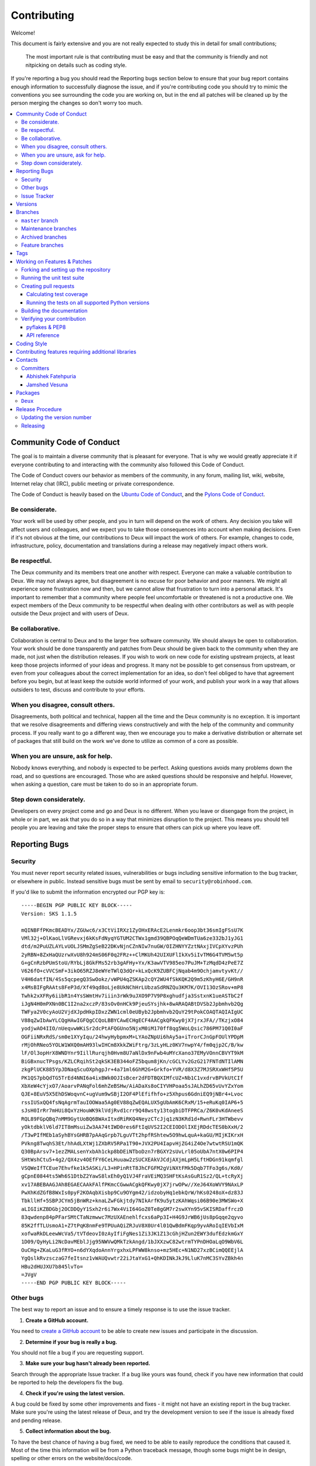 .. _contributing:

==============
 Contributing
==============

Welcome!

This document is fairly extensive and you are not really expected
to study this in detail for small contributions;

    The most important rule is that contributing must be easy
    and that the community is friendly and not nitpicking on details
    such as coding style.

If you're reporting a bug you should read the Reporting bugs section
below to ensure that your bug report contains enough information
to successfully diagnose the issue, and if you're contributing code
you should try to mimic the conventions you see surrounding the code
you are working on, but in the end all patches will be cleaned up by
the person merging the changes so don't worry too much.

.. contents::
    :local:

.. _community-code-of-conduct:

Community Code of Conduct
=========================

The goal is to maintain a diverse community that is pleasant for everyone.
That is why we would greatly appreciate it if everyone contributing to and
interacting with the community also followed this Code of Conduct.

The Code of Conduct covers our behavior as members of the community,
in any forum, mailing list, wiki, website, Internet relay chat (IRC), public
meeting or private correspondence.

The Code of Conduct is heavily based on the `Ubuntu Code of Conduct`_, and
the `Pylons Code of Conduct`_.

.. _`Ubuntu Code of Conduct`: http://www.ubuntu.com/community/conduct
.. _`Pylons Code of Conduct`: http://docs.pylonshq.com/community/conduct.html

Be considerate.
---------------

Your work will be used by other people, and you in turn will depend on the
work of others.  Any decision you take will affect users and colleagues, and
we expect you to take those consequences into account when making decisions.
Even if it's not obvious at the time, our contributions to Deux will impact
the work of others.  For example, changes to code, infrastructure, policy,
documentation and translations during a release may negatively impact
others work.

Be respectful.
--------------

The Deux community and its members treat one another with respect.  Everyone
can make a valuable contribution to Deux.  We may not always agree, but
disagreement is no excuse for poor behavior and poor manners.  We might all
experience some frustration now and then, but we cannot allow that frustration
to turn into a personal attack.  It's important to remember that a community
where people feel uncomfortable or threatened is not a productive one.  We
expect members of the Deux community to be respectful when dealing with
other contributors as well as with people outside the Deux project and with
users of Deux.

Be collaborative.
-----------------

Collaboration is central to Deux and to the larger free software community.
We should always be open to collaboration.  Your work should be done
transparently and patches from Deux should be given back to the community
when they are made, not just when the distribution releases.  If you wish
to work on new code for existing upstream projects, at least keep those
projects informed of your ideas and progress.  It many not be possible to
get consensus from upstream, or even from your colleagues about the correct
implementation for an idea, so don't feel obliged to have that agreement
before you begin, but at least keep the outside world informed of your work,
and publish your work in a way that allows outsiders to test, discuss and
contribute to your efforts.

When you disagree, consult others.
----------------------------------

Disagreements, both political and technical, happen all the time and
the Deux community is no exception.  It is important that we resolve
disagreements and differing views constructively and with the help of the
community and community process.  If you really want to go a different
way, then we encourage you to make a derivative distribution or alternate
set of packages that still build on the work we've done to utilize as common
of a core as possible.

When you are unsure, ask for help.
----------------------------------

Nobody knows everything, and nobody is expected to be perfect.  Asking
questions avoids many problems down the road, and so questions are
encouraged.  Those who are asked questions should be responsive and helpful.
However, when asking a question, care must be taken to do so in an appropriate
forum.

Step down considerately.
------------------------

Developers on every project come and go and Deux is no different.  When you
leave or disengage from the project, in whole or in part, we ask that you do
so in a way that minimizes disruption to the project.  This means you should
tell people you are leaving and take the proper steps to ensure that others
can pick up where you leave off.

.. _reporting-bugs:


Reporting Bugs
==============

.. _vulnsec:

Security
--------

You must never report security related issues, vulnerabilities or bugs
including sensitive information to the bug tracker, or elsewhere in public.
Instead sensitive bugs must be sent by email to ``security@robinhood.com``.

If you'd like to submit the information encrypted our PGP key is::


    -----BEGIN PGP PUBLIC KEY BLOCK-----
    Version: SKS 1.1.5

    mQINBFfPKmcBEADYx/ZGUwc6/x3CtViIRXz1ZyOHxERAcE2Lenmkr6oop3bt36smIgFSsU7K
    VMl32j+OlKaoLlVGRevxj6kKsFdNyqYGTUM2CTWx1gmd39QBPOqQeWDmTUa6ze332bJ1yJG1
    dtd/m2PuUZLAYLvUOLJSMmZgSeB22DKvNjnCZnNIw7nuGW/OIZHNYYZztNAxjIVCpXYvzPUh
    2yRBN+8ZxHaQUzrwXvU8h924mS06F0q2FRz++ClMKUh42UIXUFlIkXv5iIvTM6G4TVM5wt5p
    G+gCnRzbPUmStoU/RYbLj8GkFMs52rb3gAFHy+Yx/K3awVTV985eo7PuJM+TzMqdD4zPeE7Z
    V626fO+cVVCSmF+3ikO65RZJ8eWYeTWlQ3dQr+kLxQcK9ZUBFCjNqab4m9OchjamvtyvKt//
    V4H6datfIN/4Ss5qcpegQ3SwOokz/vWPU4qZSKAp2cQY2WU4fSkKQK2Q9m5zKhyH6E/GH9nR
    x4MsBIFgRAAts8FeP3d/Xf49qd8oLje8UkNChHrLUbzaSdRNZQu3KM7K/OVI13OzSRov+mP8
    Twhk2xXFRy6iibR1n4YsSWmtHv7iiin3rWk9uJXO9P7V9P8xghudfja3SstxnK1ueASTbC2f
    iJgN4H0mPXNn0BC1I2na2xczP/83sOv0nHCk9PjeuSYsjhk+8wARAQABtDVSb2Jpbmhvb2Qg
    TWFya2V0cyAoU2VjdXJpdHkpIDxzZWN1cml0eUByb2Jpbmhvb2QuY29tPokCOAQTAQIAIgUC
    V88qZwIbAwYLCQgHAwIGFQgCCQoLBBYCAwECHgECF4AACgkQFKwy0jX7jrxJFA//TKzjxO84
    yodjwAO4IIO/nUeqvwWKiSr2dcPtAFQGUno5NjxM0iM170ff8qg5WoLQsic786PM71Q0I0aF
    OGFiiNRxRdS/sm0e1XYyIqu/24hwyHybpmxM+LYAoZNpUi6hAy5a+iTrorCJnGpFOUlYPDpM
    rMjOhRNeo5YOLW1WXQ0mAH93lwIHCm8XkkZWiFtrg/3zLyHLz0KV7nwpY4/fm0qjp2C/B/kw
    lF/Ol3opHrX8WNDYnr9IillRurqjh0Hvm8U7aNlDx9nFwb4uMYcXano37EMyVOnnCBVYT9kM
    BiGBxnucTPsgs/KZLCRqihSt2qkSK3EB344oFZ5bqum8jKn/cGCLYv2GzG217FNTdNTIlAMN
    zkgPlUCK885YpJDNaqScuOXphgpJr+4a71ml6GhM2G+Grkfo+YVR/d8X3Z7MJSRXxWHf5P5U
    PK1QS7pbQdTG5TrEd4NNI6a4ixBWk0OJIsBcer2dFDTBQXIMfcUZ+Nb1C1vxdrvBPVkUtCIf
    XbXeW4cYjxO7/AoarvPANqFol6mhZeBSHw/AiADaXs8oCIYVHPoaa5sJALhZD65vUvYZxYom
    QJE+8EuV5X5EhDSWoqvnC+ugVum9wSBjI2OF4PlEfifhfo+z5Xhpus6GdniEQ9jNBr4+Lvoc
    rssIUSxQQ4fsNqAgrmTauIOOWaa5Ag0EV88qZwEQALUX5gUbAmK6CRxM/15+eRuKq0IAP6+5
    sJsH0IrRr7mHUi8QxYzHouWK9klVdjRvd1crr9Q48wsty13togbiDTFPRCa/Z6K0vKdAneeS
    RQL89FGpQBq7nMM9GytUoBQ6BWAxItxdRiRKQ4NeyzCTcJjq1zN3KRd1d+RwnFLr3HTWbevv
    yOktdbklV6ld7IT8mMsuiZw3AA74tIWD0res6FtIqUVS2I2CEIODOlIXEjRDdcTES0bXxH/2
    /T3wPIfMEb1aSyhBYsGHRB7pAAqGrpb7LguVTt2hpfRShtew5O9hwLquA+kaGU/MIjKIKrxH
    PVkng8TwqhS3Et/hhAdLXtWj1ZXbRV5RPa1T90+JVX2PU4IapvHjZG4iZ4Oe7wtwtRSU1mQK
    Q30BpArsv7+1ezZMALsenYxbAh1ckp8bDEiNTboDzn7rBGXY2sUvLrl05oUbA7ntX0w6PIP4
    SHtWshCtu5+4g2/QX4zv4OEfFY6CeLHuuaw2zSUCXEAkVJCdjAXjmLpH5LftHDGn91kqmfgl
    VSQWeIfTCEue7Ehvfke1k5ASKi/L3+HPinRtT8JhCFGFM2gViNXtFMk5Dqb7TFo3g6s/Kd0/
    gCpnE0844ts5Wh6S1DtbZ2YawS8lxEh0yQ1VJ4FraVEiMQ3SHFtKsAsGuR1Sz2/QL+tcRyXj
    xv17ABEBAAGJAh8EGAECAAkFAlfPKmcCGwwACgkQFKwy0jX7jrwOPw//XeJ64XoWVY9NAxLP
    PwXhKdZGfB8WxIs0pyF2KOAqbXisbp9Cu9OYgm42/idzobyHq1ebkQrW/hKs0248oX+dz83J
    TbkllHf+5SBPJCYm5jBnWRz+knaLZwFGkjtdy7NIkArfK9u5ytzKAhWqsi06B90e3MWSWo+X
    aLIGIiKZBDGbj2OCDDQyY1Sxh2r6i7Wx4ViI64GoZ0Te8gGM7r2swXYn95vSKISRDaffrczD
    83qwdenp84pPFarSMtCTaNzmwwc7MzUXAEnehlfcxs6aPp3I+H4G9JrWB6jUs8pGqqe2qyvo
    85K2ffTLUsmoA1+Z7tPqK8nmFe9TPUuAQiZRJuV8X0Ur4l01QwBdmFKqp9yvARoIqIEVbIxM
    xofwaRkDLeewWcVa5/tVTdeovI0zAyIfiFgNes1Zi3JK1Z13cGhjHZun2EWY3dufEdzkmGxY
    1D09/QyHyLi2NcDavMEblJjg95NWVwQMkTzkAngd/1bJXXzwC82wtrmTYPnDHOaLqO9WbV6L
    OuCHg+ZKaLuG3fRYO+n6dYXqdoAnnYrgxhxLPFWW8knso+mz5HEc+N1ND27xzBCimQQEEjlA
    YgQslkRvzsczaG7feItsnz1vWAUQvwtr22iJtaYxG1+QhKDINkJkJ9LluK7nMC3SYvZBkh4n
    HBu2dHUJXU7b845lvTo=
    =JVgV
    -----END PGP PUBLIC KEY BLOCK-----

Other bugs
----------

The best way to report an issue and to ensure a timely response is to use the
issue tracker.

1) **Create a GitHub account.**

You need to `create a GitHub account`_ to be able to create new issues
and participate in the discussion.

.. _`create a GitHub account`: https://github.com/signup/free

2) **Determine if your bug is really a bug.**

You should not file a bug if you are requesting support.

3) **Make sure your bug hasn't already been reported.**

Search through the appropriate Issue tracker.  If a bug like yours was found,
check if you have new information that could be reported to help
the developers fix the bug.

4) **Check if you're using the latest version.**

A bug could be fixed by some other improvements and fixes - it might not have
an existing report in the bug tracker. Make sure you're using the latest
release of Deux, and try the development version to see if the issue is
already fixed and pending release.

5) **Collect information about the bug.**

To have the best chance of having a bug fixed, we need to be able to easily
reproduce the conditions that caused it.  Most of the time this information
will be from a Python traceback message, though some bugs might be in design,
spelling or other errors on the website/docs/code.

    A) If the error is from a Python traceback, include it in the bug report.

    B) We also need to know what platform you're running (Windows, macOS,
       Linux, etc.), the version of your Python interpreter, and the version of
       Deux, and related packages that you were running when the bug occurred.

6) **Submit the bug.**

By default `GitHub`_ will email you to let you know when new comments have
been made on your bug. In the event you've turned this feature off, you
should check back on occasion to ensure you don't miss any questions a
developer trying to fix the bug might ask.

.. _`GitHub`: https://github.com

.. _issue-tracker:

Issue Tracker
-------------

The Deux issue tracker can be found at GitHub:
https://github.com/robinhood/deux

.. _versions:

Versions
========

Version numbers consists of a major version, minor version and a release
number, and conforms to the SemVer versioning spec: http://semver.org.

Stable releases are published at PyPI
while development releases are only available in the GitHub git repository as
tags.  All version tags starts with “v”, so version 0.8.0 is the tag v0.8.0.

.. _git-branches:

Branches
========

Current active version branches:

* master (https://github.com/robinhood/deux/tree/master)

You can see the state of any branch by looking at the Changelog:

    https://github.com/robinhood/deux/blob/master/Changelog

If the branch is in active development the topmost version info should
contain meta-data like:
::

    2.4.0
    ======
    :release-date: TBA
    :status: DEVELOPMENT
    :branch: master

The ``status`` field can be one of:

* ``PLANNING``

    The branch is currently experimental and in the planning stage.

* ``DEVELOPMENT``

    The branch is in active development, but the test suite should
    be passing and the product should be working and possible for users to test.

* ``FROZEN``

    The branch is frozen, and no more features will be accepted.
    When a branch is frozen the focus is on testing the version as much
    as possible before it is released.

``master`` branch
-----------------

The master branch is where development of the next version happens.

Maintenance branches
--------------------

Maintenance branches are named after the version, e.g. the maintenance branch
for the 2.2.x series is named ``2.2``.  Previously these were named
``releaseXX-maint``.

The versions we currently maintain is:

* 1.0

  This is the current series.

Archived branches
-----------------

Archived branches are kept for preserving history only,
and theoretically someone could provide patches for these if they depend
on a series that is no longer officially supported.

An archived version is named ``X.Y-archived``.

Deux does not currently have any archived branches.


Feature branches
----------------

Major new features are worked on in dedicated branches.
There is no strict naming requirement for these branches.

Feature branches are removed once they have been merged into a release branch.

Tags
====

Tags are used exclusively for tagging releases.  A release tag is
named with the format ``vX.Y.Z``, e.g. ``v2.3.1``.
Experimental releases contain an additional identifier ``vX.Y.Z-id``, e.g.
``v3.0.0-rc1``.  Experimental tags may be removed after the official release.

.. _contributing-changes:

Working on Features & Patches
=============================

.. note::

    Contributing to Deux should be as simple as possible,
    so none of these steps should be considered mandatory.

    You can even send in patches by email if that is your preferred
    work method. We won't like you any less, any contribution you make
    is always appreciated!

    However following these steps may make maintainers life easier,
    and may mean that your changes will be accepted sooner.

Forking and setting up the repository
-------------------------------------

First you need to fork the Deux repository, a good introduction to this
is in the GitHub Guide: `Fork a Repo`_.

After you have cloned the repository you should checkout your copy
to a directory on your machine:
::

    $ git clone git@github.com:username/deux.git

When the repository is cloned enter the directory to set up easy access
to upstream changes:
::

    $ cd deux
    $ git remote add upstream git://github.com/robinhood/deux.git
    $ git fetch upstream

If you need to pull in new changes from upstream you should
always use the ``--rebase`` option to ``git pull``:
::

    git pull --rebase upstream master

With this option you don't clutter the history with merging
commit notes. See `Rebasing merge commits in git`_.
If you want to learn more about rebasing see the `Rebase`_
section in the GitHub guides.

If you need to work on a different branch than ``master`` you can
fetch and checkout a remote branch like this::

    git checkout --track -b 3.0-devel origin/3.0-devel

.. _`Fork a Repo`: http://help.github.com/fork-a-repo/
.. _`Rebasing merge commits in git`:
    http://notes.envato.com/developers/rebasing-merge-commits-in-git/
.. _`Rebase`: http://help.github.com/rebase/

.. _contributing-testing:

Running the unit test suite
---------------------------

To run the Deux test suite you need to install a few dependencies.
A complete list of the dependencies needed are located in
``requirements/test.txt``.

If you're working on the development version, then you need to
install the development requirements first:
::

    $ pip install -U -r requirements/dev.txt

Both the stable and the development version have testing related
dependencies, so install these next:
::

    $ pip install -U -r requirements/test.txt
    $ pip install -U -r requirements/default.txt

After installing the dependencies required, you can now execute
the test suite by calling:
::

    $ python setup.py test

This will run all of the test.

.. _contributing-pull-requests:

Creating pull requests
----------------------

When your feature/bugfix is complete you may want to submit
a pull requests so that it can be reviewed by the maintainers.

Creating pull requests is easy, and also let you track the progress
of your contribution.  Read the `Pull Requests`_ section in the GitHub
Guide to learn how this is done.

You can also attach pull requests to existing issues by following
the steps outlined here: http://bit.ly/koJoso

.. _`Pull Requests`: http://help.github.com/send-pull-requests/

.. _contributing-coverage:

Calculating test coverage
~~~~~~~~~~~~~~~~~~~~~~~~~

To calculate test coverage you must first install the ``coverage`` module.

Installing the ``coverage`` module:
::

    $ pip install -U coverage

Code coverage in HTML:
::

    $ make cov

The coverage output will then be located at
``cover/index.html``.

.. _contributing-tox:

Running the tests on all supported Python versions
~~~~~~~~~~~~~~~~~~~~~~~~~~~~~~~~~~~~~~~~~~~~~~~~~~

There is a ``tox`` configuration file in the top directory of the
distribution.

To run the tests for all supported Python versions simply execute:
::

    $ tox

Use the ``tox -e`` option if you only want to test specific Python versions:
::

    $ tox -e 2.7

Building the documentation
--------------------------

To build the documentation you need to install the dependencies
listed in ``requirements/docs.txt``:
::

    $ pip install -U -r requirements/docs.txt

After these dependencies are installed you should be able to
build the docs by running:
::

    $ cd docs
    $ rm -rf _build
    $ make html

Make sure there are no errors or warnings in the build output.
After building succeeds the documentation is available at ``_build/html``.

.. _contributing-verify:

Verifying your contribution
---------------------------

To use these tools you need to install a few dependencies.  These dependencies
can be found in ``requirements/pkgutils.txt``.

Installing the dependencies:
::

    $ pip install -U -r requirements/pkgutils.txt

pyflakes & PEP8
~~~~~~~~~~~~~~~

To ensure that your changes conform to PEP8 and to run pyflakes
execute:
::

    $ make flakecheck

To not return a negative exit code when this command fails use
the ``flakes`` target instead:
::

    $ make flakes

API reference
~~~~~~~~~~~~~

To make sure that all modules have a corresponding section in the API
reference please execute:
::

    $ make apicheck
    $ make configcheck

If files are missing you can add them by copying an existing reference file.

If the module is internal it should be part of the internal reference
located in ``docs/internals/reference/``.  If the module is public
it should be located in ``docs/reference/``.

For example if reference is missing for the module ``deux.awesome``
and this module is considered part of the public API, use the following steps:


Use an existing file as a template:
::

    $ cd docs/reference/
    $ cp deux.request.rst deux.awesome.rst

Edit the file using your favorite editor:
::

    $ vim deux.awesome.rst

        # change every occurrence of ``deux.request`` to
        # ``deux.awesome``


Edit the index using your favorite editor:
::

    $ vim index.rst

        # Add ``deux.awesome`` to the index.


Commit your changes:
::

    # Add the file to git
    $ git add deux.awesome.rst
    $ git add index.rst
    $ git commit deux.awesome.rst index.rst \
        -m "Adds reference for deux.awesome"

.. _coding-style:

Coding Style
============

You should probably be able to pick up the coding style
from surrounding code, but it is a good idea to be aware of the
following conventions.

* All Python code must follow the `PEP-8`_ guidelines.

`pep8.py`_ is an utility you can use to verify that your code
is following the conventions.

.. _`PEP-8`: http://www.python.org/dev/peps/pep-0008/
.. _`pep8.py`: http://pypi.python.org/pypi/pep8

* Docstrings must follow the `PEP-257`_ conventions, and use the following
  style.

    Do this:
    ::

        def method(self, arg):
            """Short description.

            More details.

            """

    or:
    ::

        def method(self, arg):
            """Short description."""


    but not this:
    ::

        def method(self, arg):
            """
            Short description.
            """

.. _`PEP-257`: http://www.python.org/dev/peps/pep-0257/

* Lines should not exceed 78 columns.

  You can enforce this in ``vim`` by setting the ``textwidth`` option:
  ::

        set textwidth=78

  If adhering to this limit makes the code less readable, you have one more
  character to go on, which means 78 is a soft limit, and 79 is the hard
  limit :)

* Import order

    * Python standard library (`import xxx`)
    * Python standard library ('from xxx import`)
    * Third-party packages.
    * Other modules from the current package.

    or in case of code using Django:

    * Python standard library (`import xxx`)
    * Python standard library ('from xxx import`)
    * Third-party packages.
    * Django packages.
    * Other modules from the current package.

    Within these sections the imports should be sorted by module name.

    Example:
    ::

        import threading
        import time

        from collections import deque
        from Queue import Queue, Empty

        from .datastructures import TokenBucket
        from .five import zip_longest, items, range
        from .utils import timeutils

* Wild-card imports must not be used (`from xxx import *`).

* For distributions where Python 2.5 is the oldest support version
  additional rules apply:

    * Absolute imports must be enabled at the top of every module::

        from __future__ import absolute_import

    * If the module uses the ``with`` statement and must be compatible
      with Python 2.5 (deux is not) then it must also enable that::

        from __future__ import with_statement

    * Every future import must be on its own line, as older Python 2.5
      releases did not support importing multiple features on the
      same future import line::

        # Good
        from __future__ import absolute_import
        from __future__ import with_statement

        # Bad
        from __future__ import absolute_import, with_statement

     (Note that this rule does not apply if the package does not include
     support for Python 2.5)


* Note that we use "new-style` relative imports when the distribution
  does not support Python versions below 2.5

    This requires Python 2.5 or later:
    ::

        from . import submodule


.. _feature-with-extras:

Contributing features requiring additional libraries
====================================================

Some features like a new result backend may require additional libraries
that the user must install.

We use setuptools `extra_requires` for this, and all new optional features
that require third-party libraries must be added.

1) Add a new requirements file in `requirements/extras`

    E.g. for a Cassandra backend this would be
    ``requirements/extras/cassandra.txt``, and the file looks like this:
    ::

        pycassa

    These are pip requirement files so you can have version specifiers and
    multiple packages are separated by newline.  A more complex example could
    be:
    ::

        # pycassa 2.0 breaks Foo
        pycassa>=1.0,<2.0
        thrift

2) Modify ``setup.py``

    After the requirements file is added you need to add it as an option
    to ``setup.py`` in the ``extras_require`` section::

        extra['extras_require'] = {
            # ...
            'cassandra': extras('cassandra.txt'),
        }

3) Document the new feature in ``docs/includes/installation.txt``

    You must add your feature to the list in the Bundles section
    of ``docs/includes/installation.txt``.

    After you've made changes to this file you need to render
    the distro ``README`` file:
    ::

        $ pip install -U requirements/pkgutils.txt
        $ make readme


That's all that needs to be done, but remember that if your feature
adds additional configuration options then these needs to be documented
in ``docs/configuration.rst``.

.. _contact_information:

Contacts
========

This is a list of people that can be contacted for questions
regarding the official git repositories, PyPI packages
Read the Docs pages.

If the issue is not an emergency then it is better
to `report an issue`_.


Committers
----------

Abhishek Fatehpuria
~~~~~~~~~~~~~~~~~~~

:github: https://github.com/abhishek776


Jamshed Vesuna
~~~~~~~~~~~~~~

:github: https://github.com/JamshedVesuna

.. _packages:

Packages
========

``Deux``
---------

:git: https://github.com/robinhood/deux
:CI: https://travis-ci.org/#!/robinhood/deux
:Windows-CI: https://ci.appveyor.com/project/robinhood/deux
:PyPI: https://pypi.python.org/pypi/deux
:docs: https://deux.readthedocs.io

.. _release-procedure:


Release Procedure
=================

Updating the version number
---------------------------

The version number must be updated two places:

    * ``deux/__init__.py``
    * ``docs/include/introduction.txt``

After you have changed these files you must render
the ``README`` files.  There is a script to convert Sphinx syntax
to generic reStructured Text syntax, and the make target `readme`
does this for you:
::

    $ make readme

Now commit the changes:
::

    $ git commit -a -m "Bumps version to X.Y.Z"

and make a new version tag:
::

    $ git tag vX.Y.Z
    $ git push --tags

Releasing
---------

Commands to make a new public stable release:
::

    $ make distcheck  # checks pep8, autodoc index, runs tests and more
    $ make dist  # NOTE: Runs git clean -xdf and removes files not in the repo.
    $ python setup.py sdist upload --sign --identity='Ask Solem'
    $ python setup.py bdist_wheel upload --sign --identity='Ask Solem'

If this is a new release series then you also need to do the
following:

* Go to the Read The Docs management interface at:
    http://readthedocs.org/projects/deux

* Enter "Edit project"

    Change default branch to the branch of this series, e.g. ``2.4``
    for series 2.4.

* Also add the previous version under the "versions" tab.

.. _`report an issue`: https://deux.readthedocs.io/en/latest//contributing.html#reporting-bugs

